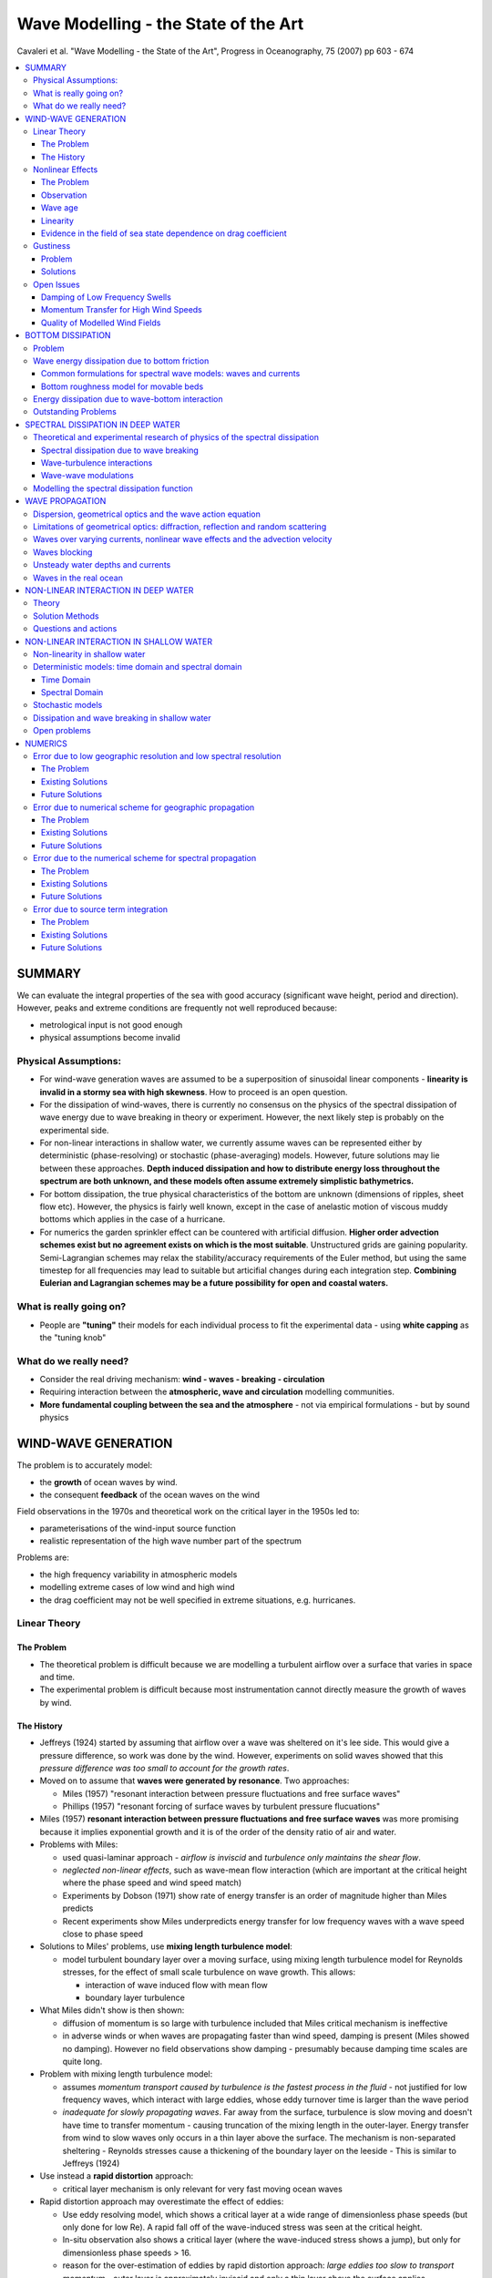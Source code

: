 =====================================
Wave Modelling - the State of the Art
=====================================

Cavaleri et al. "Wave Modelling - the State of the Art", Progress in Oceanography, 75 (2007) pp 603 - 674

.. contents::
   :local:

SUMMARY
=======

We can evaluate the integral properties of the sea with good accuracy (significant wave height, period and direction). However, peaks and extreme conditions are frequently not well reproduced because:

* metrological input is not good enough
* physical assumptions become invalid

Physical Assumptions:
---------------------

* For wind-wave generation waves are assumed to be a superposition of sinusoidal linear components - **linearity is invalid in a stormy sea with high skewness**. How to proceed is an open question.

* For the dissipation of wind-waves, there is currently no consensus on the physics of the spectral dissipation of wave energy due to wave breaking in theory or experiment. However, the next likely step is probably on the experimental side.

* For non-linear interactions in shallow water, we currently assume waves can be represented either by deterministic (phase-resolving) or stochastic (phase-averaging) models. However, future solutions may lie between these approaches. **Depth induced dissipation and how to distribute energy loss throughout the spectrum are both unknown, and these models often assume extremely simplistic bathymetrics.**

* For bottom dissipation, the true physical characteristics of the bottom are unknown (dimensions of ripples, sheet flow etc). However, the physics is fairly well known, except in the case of anelastic motion of viscous muddy bottoms which applies in the case of a hurricane. 

* For numerics the garden sprinkler effect can be countered with artificial diffusion. **Higher order advection schemes exist but no agreement exists on which is the most suitable**. Unstructured grids are gaining popularity. Semi-Lagrangian schemes may relax the stability/accuracy requirements of the Euler method, but using the same timestep for all frequencies may lead to suitable but articifial changes during each integration step. **Combining Eulerian and Lagrangian schemes may be a future possibility for open and coastal waters.**

What is really going on?
------------------------

* People are **"tuning"** their models for each individual process to fit the experimental data - using **white capping** as the "tuning knob"

What do we really need?
-----------------------

* Consider the real driving mechanism: **wind - waves - breaking - circulation** 
* Requiring interaction between the **atmospheric, wave and circulation** modelling communities.
* **More fundamental coupling between the sea and the atmosphere** - not via empirical formulations - but by sound physics

WIND-WAVE GENERATION
====================

The problem is to accurately model:

* the **growth** of ocean waves by wind.
* the consequent **feedback** of the ocean waves on the wind

Field observations in the 1970s and theoretical work on the critical layer in the 1950s led to:

* parameterisations of the wind-input source function 
* realistic representation of the high wave number part of the spectrum

Problems are:

* the high frequency variability in atmospheric models
* modelling extreme cases of low wind and high wind
* the drag coefficient may not be well specified in extreme situations, e.g. hurricanes.

Linear Theory
-------------

The Problem
~~~~~~~~~~~

* The theoretical problem is difficult because we are modelling a turbulent airflow over a surface that varies in space and time.
* The experimental problem is difficult because most instrumentation cannot directly measure the growth of waves by wind.

The History
~~~~~~~~~~~

* Jeffreys (1924) started by assuming that airflow over a wave was sheltered on it's lee side. This would give a pressure difference, so work was done by the wind. However, experiments on solid waves showed that this *pressure difference was too small to account for the growth rates*.
* Moved on to assume that **waves were generated by resonance**. Two approaches:

  - Miles (1957) "resonant interaction between pressure fluctuations and free surface waves"
  - Phillips (1957) "resonant forcing of surface waves by turbulent pressure flucuations"
* Miles (1957) **resonant interaction between pressure fluctuations and free surface waves** was more promising because it implies exponential growth and it is of the order of the density ratio of air and water.
* Problems with Miles:

  - used quasi-laminar approach - *airflow is inviscid* and *turbulence only maintains the shear flow*.
  - *neglected non-linear effects*, such as wave-mean flow interaction (which are important at the critical height where the phase speed and wind speed match)
  - Experiments by Dobson (1971) show rate of energy transfer is an order of magnitude higher than Miles predicts
  - Recent experiments show Miles underpredicts energy transfer for low frequency waves with a wave speed close to phase speed

* Solutions to Miles' problems, use **mixing length turbulence model**:

  - model turbulent boundary layer over a moving surface, using mixing length turbulence model for Reynolds stresses, for the effect of small scale turbulence on wave growth. This allows:

    + interaction of wave induced flow with mean flow
    + boundary layer turbulence

* What Miles didn't show is then shown:
  
  - diffusion of momentum is so large with turbulence included that Miles critical mechanism is ineffective
  - in adverse winds or when waves are propagating faster than wind speed, damping is present (Miles showed no damping). However no field observations show damping - presumably because damping time scales are quite long.

* Problem with mixing length turbulence model:

  - assumes *momentum transport caused by turbulence is the fastest process in the fluid* - not justified for low frequency waves, which interact with large eddies, whose eddy turnover time is larger than the wave period
  - *inadequate for slowly propagating waves*. Far away from the surface, turbulence is slow moving and doesn't have time to transfer momentum - causing truncation of the mixing length in the outer-layer. Energy transfer from wind to slow waves only occurs in a thin layer above the surface. The mechanism is non-separated sheltering - Reynolds stresses cause a thickening of the boundary layer on the leeside - This is similar to Jeffreys (1924)

* Use instead a **rapid distortion** approach:

  - critical layer mechanism is only relevant for very fast moving ocean waves

* Rapid distortion approach may overestimate the effect of eddies:

  - Use eddy resolving model, which shows a critical layer at a wide range of dimensionless phase speeds (but only done for low Re). A rapid fall off of the wave-induced stress was seen at the critical height. 
  - In-situ observation also shows a critical layer (where the wave-induced stress shows a jump), but only for dimensionless phase speeds > 16.
  - reason for the over-estimation of eddies by rapid distortion approach: *large eddies too slow to transport momentum* - outer layer is approximately inviscid and only a thin layer above the surface applies

* Instead of rapid distortion approach, use **truncated mixing length model with turbulent time scale**:

  - Turbulent timescale redifined to give a longer timescale than rapid distortion model
  - Mixing length truncated
  - Resulting growth rate is a function of the Miles critical layer effect and a small damping term caused by the inner layer viscosity. This is ok for short wavelengths, but *not for longer wavelengths*.


Nonlinear Effects
-----------------

The Problem
~~~~~~~~~~~
Quasi-laminar Miles theory is fairly good at predicting growth rate. However, it doesn't include non-linearity.

Sources of non-linearity:

* **In wind profile:** Possible change in wind profile as ocean waves are evolving - deviations from the turbulent profile due to a flat plate are expected - profile controlled by both turbulent and wave-induced momentum flux. Momentum transfer from wind to wave can be so large that the wave-induced stress is a substantial fraction of the turbulent stress.
* **In surface waves:** Energy transfer from air to waves is probably affected by the sea state. Probably have strong coupling between the surface wave and the atmospheric turbulent boundary layer.

Observation
~~~~~~~~~~~

* Measurement confirms that the **drag coefficient is dependent on the sea state**.
* Quasi-linear theory of wind-wave generation keeps track of the evolution of the sea state and it's effects on the wind profile and follows Miles theory.
* Parameterization of roughness length in terms of wave-induced stress shows fair agreement with observed roughness. Can determine at every timestep what the momentum transfer is from air to waves.

Wave age
~~~~~~~~

* Short waves are the fastest growing, so **wave induced stress is largly determined by the high frequency spectrum**. Also young windsea shows steeper short waves than old windsea. Nobody really know why this is. Four wave interactions and Stokes drift may be possible mechanisms. 

Linearity
~~~~~~~~~

* **Quasi-linear theory assumes short waves are linear**, but they are probably steep. Therefore the non-linear process of air separation similar to Jeffreys (1924) may play a role in air-sea momentum transfer. This may explain the dependence of drag coefficient in sea state.
* **Miles quasi-laminar theory assumed that each spectral component is linear**. Tsimring (1983) studied two wave components and mean airflow finding that the effect is proportional to the air-sea density ratio times the square of the wave spectrum.

Evidence in the field of sea state dependence on drag coefficient
~~~~~~~~~~~~~~~~~~~~~~~~~~~~~~~~~~~~~~~~~~~~~~~~~~~~~~~~~~~~~~~~~

* **For windsea, it is possible to find a convincing parameterisation of sea state dependence of the surface stress**. The drag coefficient and dynamic roughness under mixed-sea conditions remain difficult to parameterise.

Gustiness
---------

Problem
~~~~~~~

In previous comments we have assumed airflow is constant, but it isn't. Wind varies with a timescale longer than the wind generated waves, but still below the resolution of meterological models and may affect wave growth.

Solutions
~~~~~~~~~

* It is common to assume energy transfer is a function of the nominal wind speed, U and the phase speed, c of the component. The wave growth is non-linear wrt U-c. 

  - For c > Um (mean value) there is no interaction between wind and waves. 
  - For c close to Um, a positive fluctuation in wind speed will result in enhanced wave growth, but a negative fluctuation will not give rise to reduced growth. Growing waves act as a recifier - the **diode effect**
  - How much they gain in wave height depends on the variability of the wind field (% rms deviation from Um).

* Gain in wave height also depends on correlation time scale of the fluctuating wind:

  - if the timescale of the gustiness <= integration timestep (or spatial step), growth curve will be smooth
  - if timescale of gustiness > integration timestep, growth curve will be oscillatory around mean growth curve 

**While there are good practical and theoretical reasons for considering gustiness, operational models don't consider it, because there isn't much information on gustiness of input wind fields and it complicates validation**


Open Issues
-----------

Damping of Low Frequency Swells
~~~~~~~~~~~~~~~~~~~~~~~~~~~~~~~

* There is uncertainty regarding the damping rates of low frequency swells due to lack of field observations, because the timescales of these swells are quite long.

Momentum Transfer for High Wind Speeds
~~~~~~~~~~~~~~~~~~~~~~~~~~~~~~~~~~~~~~

* There is some debate over whether the drag coefficient within a hurricane or typhoon increases or decreases with wind speed. The reason for this is the lack of observations and there are many complex mechanisms occuring simultaneously, and they affect each other e.g.:

  - momentum
  - heat fluxes
  - spray 

Three reasons why drag might be reduced in a hurricane:

* Aerodynamic explanations of reduced drag in a hurricane follow the logic of the wind skipping over the crests, so the aerodynamic roughness is reduced. 
* Also as spray returns to the sea, it removes small waves (which hold the greatest wave induced stress) hence drag can be reduced in this way. 
* Also it is claimed that extremely young seas like in a hurricane would have reduced drag.

Argument using only spray:

* Spray may stay close to the surface, supressing turbulence, inhibiting momentum transfer to the sea - reducing drag
* Spray may be accelerated by the mean airflow - increasing drag 

Quality of Modelled Wind Fields
~~~~~~~~~~~~~~~~~~~~~~~~~~~~~~~

* **At present no model of the atmospheric boundary layer can justify the level of wind variablity measured in the field in certain conditions**


BOTTOM DISSIPATION
==================

Problem
-------

In shallow water bottom dissipation is needed to complete the energy balance. The soruces of bottom dissipation are:

* Percolation into a porous medium
* Motion of a mobile bed
* Dissipation through turbulent bed shear stress, with an associated bottom boundary layer.

Wave energy dissipation due to bottom friction
----------------------------------------------

* Bottom friction can caused a few watts of energy loss per square metre, which is similar to moderate wind input.
* We need the shear stress and the orbital velocity for each wavenumber at the sea bed.
* Drag coefficient or friction coefficient or friction factor or equivalent roughness are needed
* Major problem is that it is difficult to measure bottom friction directly, because other processes such as atmospheric input, nonlinear interactions, whitecap dissipation, refraction and shoaling may also be present.

Common formulations for spectral wave models: waves and currents
~~~~~~~~~~~~~~~~~~~~~~~~~~~~~~~~~~~~~~~~~~~~~~~~~~~~~~~~~~~~~~~~

* The effect of the interaction between waves and currents on bottom stress is not completely solved - i.e. whether the interaction is weak or strong.

Bottom roughness model for movable beds
~~~~~~~~~~~~~~~~~~~~~~~~~~~~~~~~~~~~~~~

* Hydraulic roughness is a combination of:

  - skin friction on individual grains
  - form drag due to bed forms

* Different experiments can produce different roughness values, by orders of magnitude, for large roughness elements or steep ripples, momentum transfer is dominated by vortex-shedding rather than random turbulence.

Energy dissipation due to wave-bottom interaction
-------------------------------------------------

As well as friction, energy is lost as:

* damping due to percolation in a permeable bed layer
* absorption of energy in a bottom layer of soft mud

Outstanding Problems
--------------------

Only way to make further progress on wave dissipation due to interaction with a movable or soft bottom is though a combined study of the wave field and its effect on sediment motion

But flow properties and sediment concentration close to the bottom and in the case of mud also visco-elastic properties of the bottom are difficult to measure. This is so in the lab, but even more so in the field.

SPECTRAL DISSIPATION IN DEEP WATER
==================================

Spectral wave energy dissipation is the least understood part of the physics in wave modelling. The mechanisms in order of contribution to this dissipation are:

* wave breaking
* interaction of waves with turbulence
* short wave modulation by long waves
* interaction of waves with the vertical structures of the upper layers of the ocean
* whitecapping

Studies can be separated in:

* wave physics
* numerics

Theoretical and experimental research of physics of the spectral dissipation
----------------------------------------------------------------------------

Three sources considered:

* wave breaking
* wave-turbulence interaction
* wave-wave modulation

Spectral dissipation due to wave breaking
~~~~~~~~~~~~~~~~~~~~~~~~~~~~~~~~~~~~~~~~~

Two main approaches for modelling spectral dissipation:

* prior to breaking
  
  - probability model
  - quasi-saturated model
 
* after wave breaking

  - weak in the mean model
  - effective turbulent viscosity **note: eddy viscosity approach is not generally accepted**
  - bubble model

Validation is needed:

  - radar
  - aerial images

What does breaking depend on? There are many theories:

  - balance of source terms - balance of wind generation and breaking dissipation
  - spectral dissipation is a function of frequency relative to peak
  - wave breaking has a maximum in the wavenumber domain
  - max spectral restoration occurs at intermediate wavelengths, caused by breaking of larger dominant waves
  - spectral dissipation is a function of wavenumber and spectral energy input
  - whitecapping dissipation depends on larger scales
  - two phase bubble dissipation also present
  - dissipation effect measured by comparing non-breaking with breaking wave spectrum to determine the dissipation due to breaking
  - breaking dependence on wind direction - directional spectrum

Conclusions:

1) No theoretical consensus exists concerning spectral dissipation of wave energy due to wave breaking 
2) Theory strongly disagrees with experiment
3) Experimental results disagree with each other

Wave-turbulence interactions
~~~~~~~~~~~~~~~~~~~~~~~~~~~~

* For wave periods > 10s viscosity has negigible effect - swells once generated were supposed to dissipate slowly due to the action of the wind, via the **"sheltering theory"** Jeffreys (1925)
* The sheltering theory was then replaced with **eddy viscosity analogies**. However, no evidence supports the idea that wave induced velocity profiles are unstable and become turbulent - except for the surface viscous layer (a few mm thick) and the wave bottom boundary layer. Therefore except in these two boundary layers, no theory justifies the use of eddy viscosity.
* Instead, apply **rapid distorsion theory** to model the stretching of eddies by wave motion or consider the **scattering of waves by turbulence**. Assume:

  - Eddy turnover time is less than wave period or
  - The strain rate of turbulence by wave motion is more than that of the turbulence by itself 
  - ... and the turbulent velocity is much less than the wave-induced velocity

* A large part of the momentum flux may be carried by long-lived and stable Langmuir rolls, so the weak modulation of the turbulent flux by the waves is possible.
* Turbulence is probably strongest at the peak of the wave groups where the Stokes drift is largest. This effect produces turbulence at larger depths than that produced by whitecaps.

Wave-wave modulations
~~~~~~~~~~~~~~~~~~~~~

* Exchange of energy and momentum takes place between the wind the long waves via the short waves and not between the waves and the ocean circulation and the turbulence.
* Modulations of wind stress can be significant:

  - **If the wind stress modulations are directed against the long waves, it dissipates them**
  - **If the wind stress modulations are directed with the long waves, it amplifies them**

* Modelling using **"rapid distortion theory"** of the air showed that the wind stress effect dissipates swells.
* As well as wind stress modulation, there is also surface roughness modulation, which may contribute to the growth of the waves in the wind direction.

Modelling the spectral dissipation function
-------------------------------------------

* Thus far spectral dissipation has been modelled by using "tuning knobs" rather than the parameterisation of the physics of the flow.
* Wave breaking dissipation mechanisms:

  - breaking threshold based on local spectral saturation
  - short wave extinction through cumulative nonlinear interaction with longer waves
  - failure to suppress low frequency spectral energy may result in return energy fluxes to the atmosphere that are up to a quarter of the wind-wave flux in magnitude

* History of the dissipation term:

  - considering the balance of source terms in order to obtain the known integral evolution curves
  - ensuring known spectrum development is satisfied, by validating spectral balance evolution
  - uncoupling the dissipation term from the source term balance in an attempt to tune it against known wave breaking characteristics
  - further tuning the standalone dissipation function against other dissipation-rlated properties and constraints (next step) **turbulent viscosity may play a role at small wave scales but not in white capping** and in shallow water the problem is more complex(!)
  - employing exact physics both experimental and theoretical (future)

WAVE PROPAGATION
================

* Wave propagation is on the LHS of the action balance equation consisting of the well-known effects of:

  - refraction
  - shoaling
  - diffraction
  - reflection

* Wave propagation is important for:

  - evolution of swells over long distances
  - variation of wave fields over narrow continental shelves

**Wave breaking is the largest source of upper ocean turbulence with profound influence on current velocity profiles**

Dispersion, geometrical optics and the wave action equation
-----------------------------------------------------------

Spectral description of wind-waves was introduced by **Pierson et al. (1955)** in order to account for the irregularity of waves at sea. Most models consider the waves as linear, but random and uniformly distributed.

The equation for spectral action density can by solved with Lagrangian (rays) or Eulerian coordinate systems.

Limitations of geometrical optics: diffraction, reflection and random scattering
--------------------------------------------------------------------------------

* Recent models are not phase resolving and don't account for interference patterns.
* Partial wave reflection is also ignored
* A proper form of the higher order scattering term is yet to be derived for random waves

Waves over varying currents, nonlinear wave effects and the advection velocity
------------------------------------------------------------------------------

* Describing waves varying over currents is important for forcasting and for the interpretation of remote-sensing observations. This applies to:

  - micro-wave radar
  - radiometers from satellites

* Measurements can be:

  - sea surface height
  - current
  - wave height
  - sea surface salinity
  - winds

* In those cases the instrument is sensitive to short (few centimeter) waves that are modulated by orbital velocities of the longer waves, with additional effects of surface slopes and accelerations.
* Also applies to high frequency radar (for mapping coastal currents)
* Short waves can be advected by long waves
* Current fronts may be a preferential site for wave breaking
* The Met Office only really considers tidal currents for practical weather forecasting. Quasi-geostrophic currents are not observed or well predicted enough for these calculations.
* Partial wave reflection may be important for the wave-current interactions that occur in Langmuir circulations.  

Waves blocking
--------------

* This is where currents oppose each other and stop wave propagation. However, the mechanism by which wave energy is removed at the blocking point is not understood yet.


Unsteady water depths and currents
----------------------------------

* Waves propagating over stationary currents have been considered. This holds true for quasi-stationary currents on timescales comparable with the propagation time of waves through the area. This is true for the Gulf Stream.
* Currents on continental shelves are likely due to tides (tidal currents). A tidal wave is faster than a wind wave, so is quasi-homogenous not quasi-stationary.

Waves in the real ocean
-----------------------

* Ice can attenuate waves propagating from the open ocean and prevents wind-wave generation of significance to the ice-free ocean.
* Swells can break up ice 
* Oil can also attenuate ice 
* Surface waves can interact with internal waves

NON-LINEAR INTERACTION IN DEEP WATER
====================================

Resonant, weakly nonlinear interactions between sets of four waves play an important role in the evolution of the energy spectrum of free surface gravity waves propagating at the ocean surface (JONSWAP Project)

Theory
------

The basic equation describing these interactions is the **Boltzmann integral**.


Solution Methods
----------------

* The Boltzmann integral is rather time consuming to solve due to it's complexity. 
* It has yet to reach operational wave prediction models.
* Various discrete solutions have been attempted

Questions and actions
---------------------

* The range of validity of the Boltzmann integral is not well known.
* The role of four wave interactions on long period swell waves has not yet been determined.
* Nobody has compared the numerical solutions to the Boltzmann integral


NON-LINEAR INTERACTION IN SHALLOW WATER
=======================================

There are two approaches here:

* Deterministic equations (e.g. Boussinesq equations or the fully non-linear equations)
* Stochastic models (i.e. models derived from the deterministic equations under a closure hypothesis - usually the random phase approximation is adopted)

Non-linearity in shallow water
------------------------------

As waves propagate from deep water into shallow coastal areas:

* frequency dispersion diminishes 
* quadratic near-resonances transform near-symmetric waves to skewed, pitched forward shapes
* the radiation of long waves at the 'beat' frequency of the incident wave field is induced ('surfbeat')

**Phenomena:**

* Boussinesq models assume uniform depth, weak dispersion and nonlinearity - i.e. very shallow water (although there have been some advances) 
* Variable depth theories assume the Stokes Number is O(1) i.e. nonlinearity :math:`a/h`, and dispersion :math:`(kh)^2` are assumed to be the same order
* The dispersion relation changes as waves propagate from deep to shallow water. The frequency spectrum is broadened and spectral components are phase-coupled causing the characteristic steepening and ptiching forward of near-breaking wave crests.

**Shallow water propagation models:**

1) Deterministic (phase resolving) models:

* These are derived from the Euler equation for potential flows (the Laplace equation plus boundary conditions). Assuming:

  - weak nonlinearity
  - in the limit of shallow water :math:`kh \rightarrow 0`

* These models include:

  - the physical domain Boussinesq models
  - the complex amplitude evolution models (spectral models)

2) Stochatic (phase-averaging) models:

* These are derived from the deterministic equations be applying a **turbulence-like closure hypothesis** to the infinite set of coupled equations governing the evolution of the spectral moments.
* For any deterministic model, a stochastic model can be developed.
* The closure hypothesis invariably introduces errors, so **the underlying deterministic model is more accurate than the stochastic model**.

As waves approach the shore, additional effects such as **bottom friction** and **depth-induced wave breaking** must be considered.

Deterministic models: time domain and spectral domain
-----------------------------------------------------

Time Domain
~~~~~~~~~~~

* Usually time-domain Boussinesq models
* Limited to spatial scales of around 10 wavelengths and operational nearshore wave prediction, as computational demands are prohibitive for large applications. Because:
  
  - Phase-resolving boundary conditions are usually not avaliable 
  - The need for wave field statistics - random directionally spread waves (as opposed to a single realisation) requires computation of multiple realisations

Spectral Domain
~~~~~~~~~~~~~~~

* (Complex) amplitude evolution or spectral models
* Superposition of plane waves (Fourier modes)
* Fourier models are attractive because:

  - They provide a natural continuation of the deep water approach.
  - Suited to handling processes of a statistical nature, e.g. dissipation and wind input.

* Similar to time-domain models, these are deterministic models and **Monte Carlo** simulations are needed for wave statistics

Stochastic models
-----------------

* Solve evolution equations for statistically averaged spectral wave properties.
* Comparison with experimental data shows good agreement outside the surf zone
* Higher order statistics (wave skewness and asymmetry) are less well predicted especially in the surf zone
* Advantages of stochastic models:

  - can predict statistical quantities directly without the need for repeated simulations
  - can be inisialised with direct measurements 

* Disadvantages of stochastic models:

  - no good over long distances (overly strong non-linearity and negative energy)

Dissipation and wave breaking in shallow water
----------------------------------------------

* Wave dissipation in the surf zone is not well understood and modelled heuristically.

Open problems
-------------

* Effects of bottom friction processes are not well understood
* With deterministic (phase resolving) models is it unclear how many Monte Carlo realisations are needed to obtain statistically reliable predictions of shallow water wave properties - but usually around 50 realizations are reported. It is a balance between accuracy and computing time.
* Stochastic models are more efficient, but less accurate over long distances or in highly non-linear or dissipative regions.
* Most models use a moderately sloped beach (1-5%) with 10 characteristic wavelengths and a sandy beach - most beaches are highly irregular.
* Reflections and standing waves are also ignored.

NUMERICS
========

* Choice of numerical scheme can result in large errors. 
* The central problem for numerics is **cartesian grids**
* **Why do we even use Cartesian grids?** Grids allow conservation terms to be rigorously enforced
* **So what's the problem?** Grids require high spatial and spectral resolution


Error due to low geographic resolution and low spectral resolution
------------------------------------------------------------------

The Problem
~~~~~~~~~~~

Errors are caused by:

* CFL number, which quantifies the number of grid spaces traversed by a packet of energy in one timestep. If ocean scale wind-forcing is present, the resolution depends on the **scale of the metrological features and the wave sensitivity to those features**.
* Relative resolution (i.e. the grid density w.r.t. what we are trying to resolve). Some geographic features may be completely left out in a 0.5 degree to 1 degree resolution global model.

Existing Solutions
~~~~~~~~~~~~~~~~~~

* Just increase the grid density (!) from 1 degree to 0.5 degrees. This increases the computing time and the required temporal resolution (to maintain stability).
* **High spectral resolution is mostly needed for swells** and swell attenuation is really linear.
* **Unstructured grids could provide efficient use of grid density, although may not be less diffusive.**
* High resolution is needed **when we are near the shore**

Future Solutions
~~~~~~~~~~~~~~~~

* **Unstructured grids** are expected to become more prevalent, since scales of variation are shorter near the shoreline. **Offshore wave fields only vary on the scale larger than that of the wind field.**

Error due to numerical scheme for geographic propagation
--------------------------------------------------------

The Problem
~~~~~~~~~~~

Numerical diffusion is the **smearing** of wave energy during propagation due to discretisation. It is not to be confused with **dissipation** which implies energy loss. It is caused by the **even-ordered** truncation error in the finite difference scheme. It is different from **numerical dispersion** which is caused by the **odd-ordered** truncation error. It depends on:

* CFL number
* May also depend on propagation direction


Existing Solutions
~~~~~~~~~~~~~~~~~~

There are two effects here:

1) Minimising numerical diffusion in the 1D case:

* Second order leapfrog scheme, which has zero numerical diffusion (WAM)
* Ultimate Quick-EST scheme and limiter, which is third order in 1D (WW3). Total variance diminishing limiters can be used to control wiggles.

2) The efficacy of the extension to 2D:

* Solve for both dimensions simultaneously
* Propagate each dimension in sequence (this decreases the order of accuracy)
* Implicit schemes in 2D, these are less efficient at oceanic scales (SWAN)
* Semi-Lagrangian schemes

Future Solutions
~~~~~~~~~~~~~~~~

**Semi-Lagrangian schemes** are an attractive alternative to traditional Euler schemes. However, there are two difficulties:

1) Assuring mass conservation is generally less straightforward than with Euler schemes
2) Source/sink terms must be applied along the ray at the Lagrangian stage - doing this computationally efficiently is a challenge.

Error due to the numerical scheme for spectral propagation
----------------------------------------------------------

The Problem
~~~~~~~~~~~

The **"Garden sprinkler effect"**. This where we can't resolve the spectral/frequency content and is due to numerical dispersion caused by truncation error. This is due to the **odd ordered** truncation error. It depends on:

* CFL number
* Relative resolution

Numerical dispersion can result in non-physical "wiggles" in the solution. We can counteract numerical dispersion by:

* Adding diffusion artificially
* Formulating diffusion and dispersion in roughly equal amounts.

Existing Solutions
~~~~~~~~~~~~~~~~~~

* Nobody wants to increase spectral resolution for this - due to computational cost.
* Controllable diffusion can be added
* Grid point averaging can be used
* Or an angular diffusive operator

Future Solutions
~~~~~~~~~~~~~~~~

* Let source/sink terms dictate frequency resolution and increase directional resolution as computing resources allow 
* Numerics and physics needs to become coupled through some parameterisations of physical processes.

Error due to source term integration
------------------------------------

The Problem
~~~~~~~~~~~

1st order Euler method requires time steps of around a few minutes, which is too computationally expensive. Various solutions such as semi-implicit methods with limiters have been tried, but are sensitive to time step size, especially for initial wave growth. 

Existing Solutions
~~~~~~~~~~~~~~~~~~

Three solutions:

1) Dynamically adjustment of timestep using a limiter for the maximum timestep. For large scale applications this is good. However, **for small scale applications (where wind and wave changes occur rapidly over the domain), this is bad because of the small timesteps involved.**

2) Limiter made proportional to step size - but this could prevent convergence. Can also remove limiter proportional to step size. 

3) Spreading numerical method - semi-analytical solution for integration source term, which includes wind-wave input, dissipation term, and exact non-linear energy transfer.

Future Solutions
~~~~~~~~~~~~~~~~

* Alternative non-convergent limiters
* Prototype for convergent limiter with reduced time step dependencies
